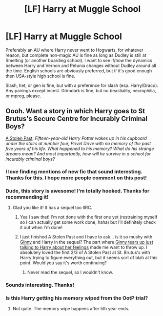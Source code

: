 #+TITLE: [LF] Harry at Muggle School

* [LF] Harry at Muggle School
:PROPERTIES:
:Author: SilverCookieDust
:Score: 1
:DateUnix: 1442414615.0
:DateShort: 2015-Sep-16
:FlairText: Request
:END:
Preferably an AU where Harry never went to Hogwarts, for whatever reason, but complete non-magic AU is fine as long as Dudley is still at Smelting (or another boarding school). I want to see if/how the dynamics between Harry and Vernon and Petunia changes without Dudley around all the time. English schools are obviously preferred, but if it's good enough then USA-style high school is fine.

Slash, het, or gen is fine, but with a preference for slash (esp. Harry/Draco). Any pairings except incest. Grimdark is fine, but no beastiality, necrophilia, or mpreg, please.


** Oooh. Want a story in which Harry goes to St Brutus's Secure Centre for Incurably Criminal Boys?

[[http://fanfiction.mugglenet.com/viewstory.php?sid=58563][A Stolen Past]]: /Fifteen-year-old Harry Potter wakes up in his cupboard under the stairs at number four, Privet Drive with no memory of the past five years of his life. What happened to his memory? What do his strange dreams mean? And most importantly, how will he survive in a school for incurably criminal boys?/
:PROPERTIES:
:Author: PsychoGeek
:Score: 5
:DateUnix: 1442416215.0
:DateShort: 2015-Sep-16
:END:

*** I love finding mentions of new fic that sound interesting. Thanks for this. I hope more people comment on this post!
:PROPERTIES:
:Author: mlcor87
:Score: 3
:DateUnix: 1442454176.0
:DateShort: 2015-Sep-17
:END:


*** Dude, this story is awesome! I'm totally hooked. Thanks for recommending it!
:PROPERTIES:
:Author: orangedarkchocolate
:Score: 2
:DateUnix: 1442585251.0
:DateShort: 2015-Sep-18
:END:

**** Glad you like it! It has a sequel too IIRC.
:PROPERTIES:
:Author: PsychoGeek
:Score: 2
:DateUnix: 1442588519.0
:DateShort: 2015-Sep-18
:END:

***** Yea I saw that! I'm not done with the first one yet (restraining myself so I can actually get some work done, haha) but I'll definitely check it out when I'm done!
:PROPERTIES:
:Author: orangedarkchocolate
:Score: 2
:DateUnix: 1442590402.0
:DateShort: 2015-Sep-18
:END:


***** I just finished A Stolen Past and I have to ask... is it so mushy with [[/spoiler][Ginny]] and Harry in the sequel? The part where [[/spoiler][Ginny tears up just talking to Harry about her feelings]] made me want to throw up. I absolutely loved the first 2/3 of A Stolen Past at St. Brutus's with Harry trying to figure everything out, but it seems sort of blah at this point. Would you say it's worth continuing?
:PROPERTIES:
:Author: orangedarkchocolate
:Score: 1
:DateUnix: 1442869782.0
:DateShort: 2015-Sep-22
:END:

****** Never read the sequel, so I wouldn't know.
:PROPERTIES:
:Author: PsychoGeek
:Score: 2
:DateUnix: 1442902793.0
:DateShort: 2015-Sep-22
:END:


*** Sounds interesting. Thanks!
:PROPERTIES:
:Author: SilverCookieDust
:Score: 1
:DateUnix: 1442422281.0
:DateShort: 2015-Sep-16
:END:


*** Is this Harry getting his memory wiped from the OotP trial?
:PROPERTIES:
:Author: howtopleaseme
:Score: 1
:DateUnix: 1442588428.0
:DateShort: 2015-Sep-18
:END:

**** Not quite. The memory wipe happens after 5th year ends.
:PROPERTIES:
:Author: orangedarkchocolate
:Score: 1
:DateUnix: 1442869588.0
:DateShort: 2015-Sep-22
:END:
